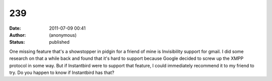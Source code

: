 239
###
:date: 2011-07-09 00:41
:author: (anonymous)
:status: published

One missing feature that's a showstopper in pidgin for a friend of mine is Invisibility support for gmail. I did some research on that a while back and found that it's hard to support because Google decided to screw up the XMPP protocol in some way. But if Instantbird were to support that feature, I could immediately recommend it to my friend to try. Do you happen to know if Instantbird has that?
